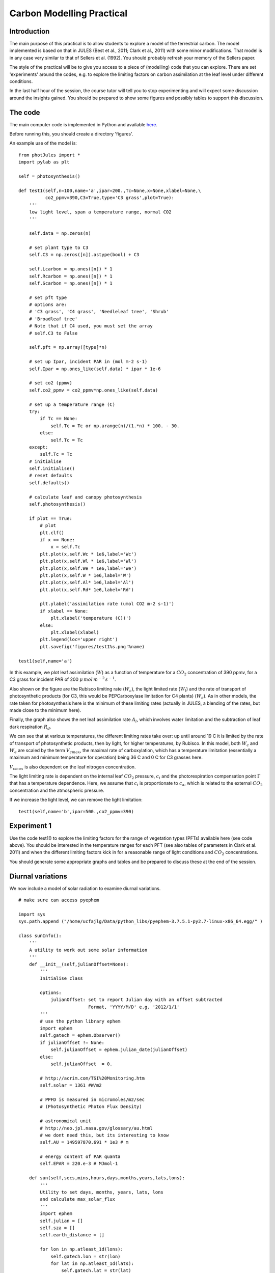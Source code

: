 Carbon Modelling Practical
===========================

Introduction
------------

The main purpose of this practical is to allow students to explore a model of the terrestrial carbon. The model implemented is based on that in JULES (Best et al., 2011; Clark et al., 2011) with some minor modifications.  That model is in any case very similar to that of Sellers et al. (1992). You should probably refresh your memory of the Sellers paper.

The style of the practical will be to give you access to a piece of (modelling) code that you can explore. There are set 'experiments' around the codes, e.g. to explore the limiting factors on carbon assimilation at the leaf level under different conditions.

In the last half hour of the session, the course tutor will tell you to stop experimenting and will expect some discussion around the insights gained. You should be prepared to show some figures and possibly tables to support this discussion.


The code
--------

The main computer code is implemented in Python and available `here <photJules.py>`_.

Before running this, you should create a directory 'figures'.

An example use of the model is:

::

    from photJules import *
    import pylab as plt
    
    self = photosynthesis()
    
    def test1(self,n=100,name='a',ipar=200.,Tc=None,x=None,xlabel=None,\
              co2_ppmv=390,C3=True,type='C3 grass',plot=True):
        '''
        low light level, span a temperature range, normal CO2
        '''
      
        self.data = np.zeros(n)
    
        # set plant type to C3
        self.C3 = np.zeros([n]).astype(bool) + C3
    
        self.Lcarbon = np.ones([n]) * 1
        self.Rcarbon = np.ones([n]) * 1
        self.Scarbon = np.ones([n]) * 1
    
        # set pft type
        # options are:
        # 'C3 grass', 'C4 grass', 'Needleleaf tree', 'Shrub'
        # 'Broadleaf tree'
        # Note that if C4 used, you must set the array
        # self.C3 to False
    
        self.pft = np.array([type]*n)
    
        # set up Ipar, incident PAR in (mol m-2 s-1)
        self.Ipar = np.ones_like(self.data) * ipar * 1e-6
        
        # set co2 (ppmv)
        self.co2_ppmv = co2_ppmv*np.ones_like(self.data)
        
        # set up a temperature range (C)
        try:
            if Tc == None:
                self.Tc = Tc or np.arange(n)/(1.*n) * 100. - 30.
            else:
                self.Tc = Tc
        except:
            self.Tc = Tc
        # initialise
        self.initialise()
        # reset defaults
        self.defaults()
    
        # calculate leaf and canopy photosynthesis
        self.photosynthesis()
    
        if plot == True:
            # plot
            plt.clf()
            if x == None:
                x = self.Tc
            plt.plot(x,self.Wc * 1e6,label='Wc')
            plt.plot(x,self.Wl * 1e6,label='Wl')
            plt.plot(x,self.We * 1e6,label='We')
            plt.plot(x,self.W * 1e6,label='W')
            plt.plot(x,self.Al* 1e6,label='Al')
            plt.plot(x,self.Rd* 1e6,label='Rd')
    
            plt.ylabel('assimilation rate (umol CO2 m-2 s-1)')
            if xlabel == None:
                plt.xlabel('temperature (C))')
            else:
                plt.xlabel(xlabel)
            plt.legend(loc='upper right')
            plt.savefig('figures/test1%s.png'%name)
    
    test1(self,name='a')
    



.. figure:: figures/test1a.png
    :align: center
    :target: figures/test1a.png
    :width: 50%

In this example, we plot leaf assimilation (:math:`W`) as a function of temperature for a :math:`CO_2` concentration of 390 ppmv, for a C3 grass for incident PAR of 200 :math:`\mu\,mol\,m^{-2}\,s^{-1}`.

Also shown on the figure are the Rubisco limiting rate (:math:`W_c`), the light limited rate (:math:`W_l`) and the rate of transport of photosynthetic products (for C3, this would be PEPCarboxylase limitation for C4 plants) (:math:`W_e`). As in other models, the rate taken for photosynthesis here is the minimum of these limiting rates (actually in JULES, a blending of the rates, but made close to the minimum here).

Finally, the graph also shows the net leaf assimilation rate :math:`A_l`, which involves water limitation and the subtraction of leaf dark respiration :math:`R_d`.

We can see that at various temperatures, the different limiting rates take over: up until around 19 C it is limited by the rate of transport of photosynthetic products, then by light, for higher temperatures, by Rubisco. In this model, both :math:`W_c` and :math:`W_e` are scaled by the term :math:`V_{cmax}`, the maximal rate of carboxylation, which has a temperature limitation (essentially a maximum and minimum temperature for operation) being 36 C and 0 C for C3 grasses here.

:math:`V_{cmax}` is also dependent on the leaf nitrogen concentration.

The light limiting rate is dependent on the internal leaf :math:`CO_2` pressure, :math:`c_i` and the photorespiration compensation point :math:`\Gamma` that has a temperature dependence. Here, we assume that  :math:`c_i`  is proportionate to  :math:`c_a`, which is related to the external :math:`CO_2` concentration and the atmospheric pressure.

If we increase the light level, we can remove the light limitation:

::

    test1(self,name='b',ipar=500.,co2_ppmv=390)
    



.. figure:: figures/test1b.png
    :align: center
    :target: figures/test1b.png
    :width: 50%

Experiment 1
------------

Use the code test1() to explore the limiting factors for the range of vegetation types (PFTs) available here (see code above). You should be interested in the temperature ranges for each PFT (see also tables of parameters in  Clark et al. 2011) and when the different limiting factors kick in for a reasonable range of light conditions and :math:`CO_2` concentrations.

You should generate some appropriate graphs and tables and be prepared to discuss these at the end of the session.

Diurnal variations
------------------

We now include a model of solar radiation to examine diurnal variations.

::

    # make sure can access pyephem
    
    import sys
    sys.path.append ("/home/ucfajlg/Data/python_libs/pyephem-3.7.5.1-py2.7-linux-x86_64.egg/" )
     
    class sunInfo():
        '''
        A utility to work out some solar information
        '''
        def __init__(self,julianOffset=None):
            '''
            Initialise class
            
            options:
                julianOffset: set to report Julian day with an offset subtracted
                              Format, 'YYYY/M/D' e.g. '2012/1/1'
            '''
            # use the python library ephem
            import ephem
            self.gatech = ephem.Observer()
            if julianOffset != None:
                self.julianOffset = ephem.julian_date(julianOffset)
            else:
                self.julianOffset  = 0.
    
            # http://acrim.com/TSI%20Monitoring.htm
            self.solar = 1361 #W/m2
     
            # PPFD is measured in micromoles/m2/sec
            # (Photosynthetic Photon Flux Density)
    
            # astronomical unit
            # http://neo.jpl.nasa.gov/glossary/au.html
            # we dont need this, but its interesting to know
            self.AU = 149597870.691 * 1e3 # m
    
            # energy content of PAR quanta
            self.EPAR = 220.e-3 # MJmol-1
    
        def sun(self,secs,mins,hours,days,months,years,lats,lons):
            '''
            Utility to set days, months, years, lats, lons
            and calculate max_solar_flux
            '''
            import ephem
            self.julian = []
            self.sza = []
            self.earth_distance = []
    
            for lon in np.atleast_1d(lons):
                self.gatech.lon = str(lon)
                for lat in np.atleast_1d(lats):
                    self.gatech.lat = str(lat)
                    for year in np.atleast_1d(years):
                        for month in np.atleast_1d(months):
                            for day in np.atleast_1d(days):
                                for hour in np.atleast_1d(hours):
                                    for min in np.atleast_1d(mins):
                                        for sec in np.atleast_1d(secs):
                                            self.gatech.date = '%4d/%d/%d %d:%d:%d'%\
                                                (year,month,day,hour,min,int(sec))
                                            v = ephem.Sun(self.gatech)
                                            alt = np.max([0,v.alt * 180./np.pi])
                                            self.sza.append(90. - alt)
                                            jd = ephem.julian_date('%4d/%d/%d'%(year,month,day)) \
                                                     - self.julianOffset
                                            jd += hour/24. + min/60./24. + sec/60./60./24.
                                            self.julian.append(jd)
                                            self.earth_distance.append(v.earth_distance)
            self.julian = np.array(self.julian)
            self.sza = np.array(self.sza)
            self.earth_distance = np.array(self.earth_distance)
            self.solarRad = self.solar/(self.earth_distance*self.earth_distance)
            # Express radiation in mol(photons) / (m^2 s)
            self.solarRad_mol = self.solarRad/self.EPAR
    
        def plot(self,x,y,xname,yname,plotname='sunplot.png'):
            '''
            Plot utility
            '''
            plt.clf()
            plt.xlabel(xname)
            plt.ylabel(yname)
            plt.plot(x,y)
            plt.savefig('figures/' + plotname)
    
    # get sun information
    s = sunInfo(julianOffset='2012/1/1')
    # loop over day (1 Jan 2012) at latitude 52.0
    s.sun(0.,np.array([0.,30.]),np.arange(25),1,1,2012,52.0,0)
    s.plot(s.julian,np.cos((s.sza*np.pi/180.)),'Fraction of day',\
           'Cosine of Solar Zenith angle (degrees)',plotname='sunplot.png')
    
    # assume PAR is 50% of downwelling radiation
    # and atmospheric optical thickness of PAR is 0.2
    # we multiply by cos(solar zenith) here to project
    # onto a flat surface (a 'big leaf')
    
    tau = 0.2
    mu = np.cos((s.sza*np.pi/180.))
    ipar = s.solarRad_mol * 0.5 * np.exp(-tau/mu) * mu  # u mol(photons) / (m^2 s)
                   
    s.plot(s.julian,ipar,'Fraction of day','Indicent PAR radiation (approx. in units u mol(photons) / (m^2 s))',\
           plotname='ipar.png')
     
    test1(self,n=len(ipar),Tc=25.0,name='c',ipar=ipar,co2_ppmv=390,x=ipar,xlabel='incident PAR (umol m-2 s-1)')
    
    # now plot Al + Rd over the day
    s.plot(s.julian,(self.Al+self.Rd)*1.e6,'Fraction of day','assimilation rate (u mol CO2 m-2 s-1)',plotname='Al.png')
    



.. figure:: figures/sunplot.png
    :align: center
    :target: figures/sunplot.png
    :width: 50%

.. figure:: figures/ipar.png
    :align: center
    :target: figures/ipar.png
    :width: 50%

.. figure:: figures/test1c.png
    :align: center
    :target: figures/test1c.png
    :width: 50%

.. figure:: figures/Al.png
    :align: center
    :target: figures/Al.png
    :width: 50%

This is quite an interesting figure ... if the only thing that varies over the day is the solar radiation intensity, then at this time and latitude, the (leaf) assimilation is 'pulse'-like over the day: its is limited by light intensity at high solar zenith angles, then essentially flat. 

Normally, the temperature will vary over the day as well, so we could e.g. assume a dependence on solar zenith angle:

::

    # make temperature a function of cos(solar zenith)
    temp = 35 * mu
    
    test1(self,n=len(ipar),Tc=temp,name='c',ipar=ipar,co2_ppmv=390,x=ipar,xlabel='',plot=None)
    
    s.plot(s.julian,temp,'Fraction of day','Temperature (C)',\
           plotname='temp.png')
    
    
    s.plot(s.julian,(self.Al+self.Rd)*1e6,'Fraction of day','assimilation rate (u mol CO2 m-2 s-1)',\
           plotname='iparT.png')
    



.. figure:: figures/temp.png
    :align: center
    :target: figures/temp.png
    :width: 50%



.. figure:: figures/iparT.png
    :align: center
    :target: figures/iparT.png
    :width: 50%

Now we have dramatically reduced the temperature so we see a general lowering of the assimilation rate, but we also see a change in the shape.

Exercise 2
-----------

Using codes similar to those above, explore diurnal variations in leaf assimilation rate at different latitudes and different times of year, for different PFTs (hint: once you have set this up for one example, it should be easy to run for multiple cases).

If possible, you should try to explain what the limiting factors are in each case (hint: plot terms other that :math:`self.Al`, such as :math:`self.Wc`, :math:`self.Wl`, :math:`self.We`).

It would be interesting to summarise such results by calculating the total (leaf) assimilation over the day (N.B. in the above examples, :math:`A_l` is sampled every half hour over the day: you want a result in :math:`\mu\,\,mol/m^2`).

When performing this experiment, think about other complexities that might arise (e.g. how does the idea of phenology fit into this?)

Canopy scale assimilation
-------------------------

All of the above experimentation was just at the leaf level. We have essentially looked at responses to temperature and light intensity. Of course, in a 'real' canopy, there will be varying amounts of leaf area, so we have to consider how to scale up the leaf-level assimilation to the canopy scale.

Although there are various ways to scale from leaf-level assimilation to the canopy level, we have only implemented what is perhaps the simplest here. This is based on the assumption that there is an acclimatisation of leaf :math:`N` throughout the canopy (Sellers et al., 1992) giving:

.. math:: V_m = V_{m0} \overline{f(L)}


where :math:`\overline{f(L)}` is the average fraction of absorbed PAR (as opposed to instantaneous) at leaf area index (LAI) :math:`L`, :math:`V_{m0}` is the 'maximum' (top leaf) assimilation, and :math:`V_m` is the canopy-scale assimilation.

Assuming a homogeneous canopy, the canopy scale PAR use efficiency :math:`\Pi` is:

.. math:: \Pi = \int_{0}^{L} \overline{f(l)}\,dl. = \left[ \frac{1-e^{-\overline{k}L}}{\overline{k}} \right] = \frac{\overline{fAPAR}}{\overline{k}}

where :math:`\overline{fAPAR}` is the (average) fraction of absorbed PAR by the canopy and :math:`\overline{k}` is an effective extinction coefficient:

.. math:: \overline{k} = \left[ \frac{G(\mu)}{\mu} \right] {(1-\omega_l)}^{\frac{1}{2}}

with :math:`\mu` the cosine of the (time mean) solar zenith angle (a path length term), :math:`G(\mu)` the 'Ross' or 'G'-function giving the average normalised leaf projection in the direction of the (time mean) incoming radiation, and :math:`\omega_l` is the leaf single scattering albedo (unity minus leaf absorption) in the PAR region (see Sellers et al., 1992 for more details).

Under these assumptions then, we can calculate canopy scale photosynthesis.

.. math:: GPP = A_l \frac{\overline{fAPAR}}{\overline{k}}

Suppose we have an amount of leaf carbon of 0.07 :math:`kg\,C\,m^{-2}` and a specific leaf density of 0.025 (:math:`kg\, C\,m^{-2}` per unit of LAI) that is constant throughout the canopy (giving a LAI of 0.07/0.025 = 2.8), and a G gunction of 0.5 (e.g. a spherical leaf angle distribution). We can model this as:

::

    # get sun information
    s = sunInfo(julianOffset='2012/1/1')
    
    # loop over day and month at latitude 50.0
    # NB we use the dates 1-366 of January here to avoid month issues
    s.sun(0.,np.array([0.,30.]),np.arange(24)*1.,np.arange(366)+1,1.,2012,50.,0.)
    
    s.plot(s.julian,np.cos((s.sza*np.pi/180.)),'DOY',\
           'Cosine of Solar Zenith angle (degrees)',plotname='sunplot2.png')
    
    # assume PAR is 50% of downwelling radiation
    # and atmospheric optical thickness of PAR is 0.2
    # we multiply by cos(solar zenith) here to project
    # onto a flat surface (a 'big leaf')
    
    tau = 0.2
    mu = np.cos((s.sza*np.pi/180.))
    ipar = s.solarRad_mol * 0.5 * np.exp(-tau/mu) * mu  # u mol(photons) / (m^2 s)
    temp = 35 * mu
    # temperature
    
    s.plot(s.julian,ipar,'DOY','Indicent PAR radiation (approx. in units u mol(photons) / (m^2 s))',\
           plotname='ipar2.png')
    s.plot(s.julian,temp,'DOY','Temperature (C)',plotname='temp2.png')
    
    # run the leaf level model
    test1(self,n=len(ipar),Tc=temp,name='c',ipar=ipar,co2_ppmv=390,plot=None)
    
    # now plot over days the leaf level response
    s.plot(s.julian,(self.Al+self.Rd)*1.e6,'DOY','leaf assimilation rate (u mol CO2 m-2 s-1)',plotname='Al2.png')
    
    # now we want the canopy level response
    
    self.Lcarbon = 0.07 # kg C m-2
    #self.sigmal = 0.025 # kg C m-2 per unit LAI for C3 grass
    # for Needleleaf tree: 0.10
    # for Broadleaf tree: 0.0375
    # for others: 0.05
    self.LAI = self.Lcarbon/self.sigmal
    
    # leaf single scattering albedo
    self.omega = 0.2
    
    self.G = 0.5
    self.mubar = np.mean(mu)
    self.kbar = (self.G/self.mubar)*np.sqrt(1-self.omega)
    self.fapar = 1 - np.exp(-self.kbar * self.LAI)
    print 'mubar =',self.mubar
    print 'kbar =',self.kbar
    print 'fapar=',self.fapar
    # kg C m-2 s-1: conversion factor from Clark et al. 2011
    self.GPP = 0.012 * (self.Al + self.Rd)* self.fapar / self.kbar
    
    # plot this
    s.plot(s.julian,self.GPP*1e6,'DOY','GPP (mg C m-2 s-1)',plotname='Al3.png')
    
    

::

    mubar = 0.21142981203
    kbar = 2.11518702688
    fapar= [ 0.99732157  0.99732157  0.99732157 ...,  0.99732157  0.99732157
      0.99732157]
    



.. figure:: figures/sunplot2.png
    :align: center
    :target: figures/sunplot2.png
    :width: 50%

.. figure:: figures/ipar2.png
    :align: center
    :target: figures/ipar2.png
    :width: 50%

.. figure:: figures/temp2.png
    :align: center
    :target: figures/temp2.png
    :width: 50%

.. figure:: figures/Al2.png
    :align: center
    :target: figures/Al2.png
    :width: 50%

.. figure:: figures/Al3.png
    :align: center
    :target: figures/Al3.png
    :width: 50%


The Net Ecosystem Productivity needs the plant respiration terms to be subtracted from the GPP. This is typically split into mainenance and growth respiration: :math:`R_{pm}` and :math:`R_{pg}` respectively. In Jules,  :math:`R_{pg}`  is assumed to be a fixed fraction of NPP:

.. math:: R_p = R_{pm} + R_{pg}

.. math:: R_{pg} = r_g \Pi_G

where :math:`\Pi_G` is the GPP (the canopy scale assimilation). In Jules, :math:`r_g` is set to 0.25 for all PFTs (Clark et al., 2011). Leaf maintenance respiration in Jules is the (moisture-modified, through a term :math:`\beta` that we have not dealt with here) canopy dark respiration (i.e. canopy-scaled). Root and stem respiration are set to depend on the nitrogen concentrations of the root and stem relative to the leaf nitrogen.

Since we have not introduced stem and root biomass yet, we will assume here that leaf, root and (respiring) stem biomass (:math:`L`, :math:`R` and :math:`S` respectively) we will assume these terms equal for the moment, since we only require their relative amounts:

.. math:: R_pm = 0.012\,\,R_{dc} \left( \beta + \frac{N_r + N_s}{N_l} \right)

where:

:math:`N_x` is the Nitrogen concentration of biomass component :math:`x` and the factor :math:`0.012` converts units (see Clark et al., 2011).

.. math:: N_l = n_m L
.. math:: N_r = n_m R \mu_{rl}
.. math:: N_s = n_m S \mu_{sl}

where :math:`\mu_{xl}` is the relative Nitrogen concentartion of biomass component :math:`x` to leaf Nitrogen (assumed 1.0 here). :math:`beta` is 1.0 for unstressed conditions. So:

.. math:: R_pm = 0.012\,\,R_{dc} \left( \beta + \frac{R + S}{L} \right) = 0.036\,\,R_{dc}  

::

    # NPP calculation
    self.rg = 0.25
    # scale Rd up to canopy here
    self.Rpm = 0.036 * self.Rd * self.fapar / self.kbar
    self.PiG = 0.012*(self.Al - self.beta * self.Rd) * self.fapar / self.kbar
    self.Rpg = self.rg * (self.PiG - self.Rpm)
    # ensure non negative
    self.Rpg[self.Rpg<0] = 0.
    self.Rp = self.Rpm + self.Rpg
    # NPP: self.Pi
    self.Pi = self.PiG - self.Rp
    
    s.plot(s.julian,self.Pi*1e6,'DOY','NPP (mg C m-2 s-1)',plotname='NPP.png')
    


.. figure:: figures/NPP.png
    :align: center
    :target: figures/NPP.png
    :width: 50%


The annual integral of NPP then is:

::

    print 'mean NPP =',np.mean(self.Pi) * 24 * 60 * 60 *1e3,'g C m-2 day-1'
    print 'mean GPP =',np.mean(self.PiG) * 24 * 60 * 60 * 1e3,'g C m-2 day-1'
    
    # n seconds in year
    nsec = 366 * 24 * 60 * 60.
    integral = np.mean(self.Pi) * nsec * 1e3 # g C m-2 yr-1
    print 'NPP = ',integral * 1e3,'g C/m2/yr'
    
    # The total land surface area of the Earth is around 0.292 * 510072000 km^2
    # http://chartsbin.com/view/wwu
    # so if this were the mean, we would have
    
    print 'Global NPP (rough est.) =',0.292 * 510072000 * integral *1e-9,' GT C yr-1'
    

::

    mean NPP = 1.71250944775 g C m-2 day-1
    mean GPP = 2.74500944105 g C m-2 day-1
    NPP =  626778.457878 g C/m2/yr
    Global NPP (rough est.) = 93.3530253375  GT C yr-1
    



which is certainly an over-estimate by a factor of about 2 because we have assumed high LAI grasslands everywhere on the land surface, but is at least the right order of magnitude.

Experiment 3
------------

We have shown here how to introduce LAI (or leaf C) into the scaling up to canopy GPP, and also how respiration terms in a model such as Jules can be calculated, which allows us to estimate canopy NPP.

The next parts of a model of this sort include partitioning of the NEP among biomass pools and applying phenological controls.

You could assume a simple, fixed proportion of partitioning of assimilates (e.g. 1/3 to leaf, root and (respiring) stem biomass pools (i.e. each day, if NPP is positive, you add 1/3 of the NPP (integrated over 24 hours = 24*60*60 seconds) to the leaf carbon pool (self.Lcarbon)). This then increases the LAI.

Since the canopy scaling model here is very simple, it turns out to be just a scalar to :math:`A_l`, so you can first calculate  :math:`A_l` over each day of the year, then, starting at the begining of the time series, start to accumulate carbon (and produce LAI). This gives you a dynamic LAI model (albeit at this moment one that is not controlled by phenology) that you can then use for each daily sample to scale from leaf to canopy GPP and NPP. The only other term that you **need** to include is a leaf biomass loss (a leaf shedding term, and usually shedding terms for the other pools of carbon). In Jules, this is achieved by defining a leaf turnover rate :math:`\gamma_{lm}` which is temperature controlled but set to 0.25 (per year) for C3 grasses if the temperature is above a threshold (see p.710 of Clark et al.). We could (very simply) assume then a rate of leaf biomass loss of :math:`0.25\,\,L/(366)` per *day* (although in Jules, the rate is based on the maximum seasonal leaf biomass, but we use the actual leaf biomass :math:`L` here).

This final exercise then, is to build a dynamic vegetation model, one that 'grows' leaf carbon by calculating NPP, allocating a proportion of this to the leaf C pool at the end of each day, then losing a proportion (:math:`0.25\,\,L/(366)`) as litterfall. This should be quite feasible given the codes above, though you might not finish it in this session. If you do complete this, you will find it a very satisfying exercise ... to have created a model of growing plants that links the concepts we have discussed. Although this is a slightly simplified model, it is **not** greatly less sophisticated than the models currently used in DGVMs, and you can learn a lot by building and trying out a model of this sort.

Once you have built the model, demonstrate its application for some given latitude and (ideally) multiple PFTs.


Experiment 4
-------------

Whilst it is an interesting exercise to build and use models of the sort we have created here, there are many flaws with such models. Think carefully about what insights you have gained into both the strengths and weaknesses of such models. You should read the references below carefully to see what criticisms there are in those papers (e.g. complexities about leaf to canopy scaling). You should also think carefully about the role that 'fixed' parameters for each PFT have in such models, bearing in mind what has been learned from plant traits databases such as that of Kattge et al., (2011) that was covered in the lecture on Terrestrial Ecosystem Modelling.




References 
----------

P. J. Sellers, J. A. Berry, G. J. Collatz, C. B. Field, and E G. Hall (1992) Canopy Reflectance, Photosynthesis, and Transpiration. III. A Reanalysis Using Improved Leaf Models and a New Canopy Integration Scheme, REMOTE SENS ENVIRON 42 187-216 (1992)

M. J. Best, M. Pryor, D. B. Clark, G. G. Rooney, R .L. H. Essery, C. B. Menard, J. M. Edwards, M. A. Hendry, A. Porson, N. Gedney, L. M. Mercado, S. Sitch, E. Blyth, O. Boucher, P. M. Cox, C. S. B. Grimmond, and R. J. Harding (2011) The Joint UK Land Environment Simulator (JULES), model description Part 1: Energy and water fluxes, Geosci. Model Dev., 4, 677-699, 2011

D. B. Clark, L. M. Mercado, S. Sitch, C. D. Jones, N. Gedney, M. J. Best, M. Pryor, G. G. Rooney, R. L. H. Essery, E. Blyth, O. Boucher, R. J. Harding, C. Huntingford, and P. M. Cox (2011) The Joint UK Land Environment Simulator (JULES), model description Part 2: Carbon fluxes and vegetation dynamics, Geosci. Model Dev., 4, 701-722, 2011

[Also note: Kattge, J., et al. (2011), TRY: a global database of plant traits. Global Change Biology, 17: 2905-2935. doi: 10.1111/j.1365-2486.2011.02451.x]
